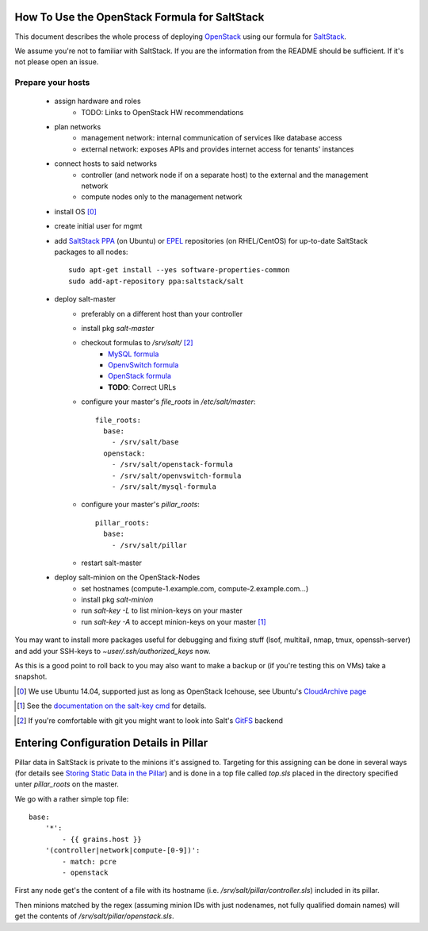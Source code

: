 How To Use the OpenStack Formula for SaltStack
==============================================

This document describes the whole process of
deploying OpenStack_ using our formula for
SaltStack_.

We assume you're not to familiar with SaltStack.
If you are the information from the README should
be sufficient. If it's not please open an issue.

.. _OpenStack: http://www.openstack.org/
.. _SaltStack: http://www.saltstack.org/

Prepare your hosts
------------------

    - assign hardware and roles
        - TODO: Links to OpenStack HW recommendations
    - plan networks
        - management network: internal communication 
          of services like database access
        - external network: exposes APIs and provides 
          internet access for tenants' instances
    - connect hosts to said networks
        - controller (and network node if on a separate host) 
          to the external and the management network
        - compute nodes only to the management network
    - install OS [0]_
    - create initial user for mgmt
    - add `SaltStack PPA`_ (on Ubuntu) or EPEL_ repositories
      (on RHEL/CentOS) for up-to-date SaltStack packages to 
      all nodes::
        
        sudo apt-get install --yes software-properties-common
        sudo add-apt-repository ppa:saltstack/salt        
        

    - deploy salt-master
        - preferably on a different host than your controller
        - install pkg *salt-master*
        - checkout formulas to */srv/salt/* [2]_
            - `MySQL formula`_
            - `OpenvSwitch formula`_
            - `OpenStack formula`_
            - **TODO**: Correct URLs
        - configure your master's *file_roots* in 
          */etc/salt/master*::

            file_roots:
              base:
                - /srv/salt/base
              openstack:
                - /srv/salt/openstack-formula
                - /srv/salt/openvswitch-formula
                - /srv/salt/mysql-formula
                  
    
        - configure your master's *pillar_roots*::

            pillar_roots:
              base:
                - /srv/salt/pillar
    
        - restart salt-master

    - deploy salt-minion on the OpenStack-Nodes
        - set hostnames (compute-1.example.com, 
          compute-2.example.com...)
        - install pkg *salt-minion*
        - run *salt-key -L* to list minion-keys on your
          master
        - run *salt-key -A* to accept minion-keys on
          your master [1]_


You may want to install more packages useful for debugging
and fixing stuff (lsof, multitail, nmap, tmux, openssh-server)
and add your SSH-keys to *~user/.ssh/authorized_keys* now.

As this is a good point to roll back to you may also want
to make a backup or (if you're testing this on VMs) take
a snapshot.

.. _SaltStack PPA:
    https://launchpad.net/~saltstack/+archive/ubuntu/salt
.. _MySQL Formula:
    https://github.com/saltstack-formulas/mysql-formula/
.. _OpenvSwitch Formula: 
    https://github.com/0xf10e/openvswitch-formula
.. _OpenStack formula: 
    https://github.com/0xf10e/openstack-formula
.. [0] We use Ubuntu 14.04, supported just as
       long as OpenStack Icehouse, see Ubuntu's
       `CloudArchive page`_
.. _CloudArchive page: 
    https://wiki.ubuntu.com/ServerTeam/CloudArchive
.. _EPEL: https://fedoraproject.org/wiki/EPEL
.. [1] See the `documentation on the salt-key cmd`_ for details.
.. _documentation on the salt-key cmd: 
    http://docs.saltstack.com/en/latest/ref/cli/salt-key.html
.. [2] If you're comfortable with git you might want to look
       into Salt's GitFS_ backend
.. _GitFS: 
    http://docs.saltstack.com/en/latest/topics/tutorials/gitfs.html

Entering Configuration Details in Pillar
========================================

Pillar data in SaltStack is private to the minions it's
assigned to. Targeting for this assigning can be done in
several ways (for details see `Storing Static Data in the 
Pillar`_) and is done in a top file called *top.sls*
placed in the directory specified unter *pillar_roots* on
the master.

.. _Storing Static Data in the Pillar: 
    http://docs.saltstack.com/en/latest/topics/pillar/

We go with a rather simple top file::

    base:
        '*':
            - {{ grains.host }}
        '(controller|network|compute-[0-9])':
            - match: pcre
            - openstack

First any node get's the content of a file with its
hostname (i.e. */srv/salt/pillar/controller.sls*)
included in its pillar.

Then minions matched by the regex (assuming minion IDs
with just nodenames, not fully qualified domain names)
will get the contents of */srv/salt/pillar/openstack.sls*.
